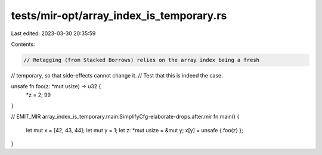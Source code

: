 tests/mir-opt/array_index_is_temporary.rs
=========================================

Last edited: 2023-03-30 20:35:59

Contents:

.. code-block:: rs

    // Retagging (from Stacked Borrows) relies on the array index being a fresh
// temporary, so that side-effects cannot change it.
// Test that this is indeed the case.

unsafe fn foo(z: *mut usize) -> u32 {
    *z = 2;
    99
}


// EMIT_MIR array_index_is_temporary.main.SimplifyCfg-elaborate-drops.after.mir
fn main() {
    let mut x = [42, 43, 44];
    let mut y = 1;
    let z: *mut usize = &mut y;
    x[y] = unsafe { foo(z) };
}


